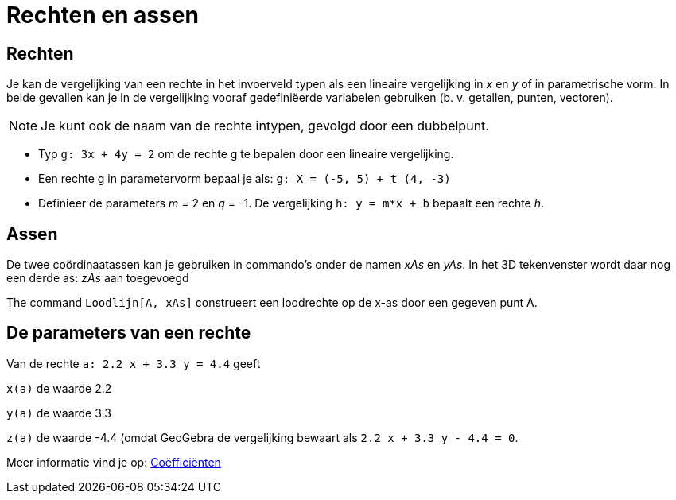 = Rechten en assen
ifdef::env-github[:imagesdir: /nl/modules/ROOT/assets/images]

== Rechten

Je kan de vergelijking van een rechte in het invoerveld typen als een lineaire vergelijking in _x_ en _y_ of in
parametrische vorm. In beide gevallen kan je in de vergelijking vooraf gedefiniëerde variabelen gebruiken (b. v.
getallen, punten, vectoren).

[NOTE]
====

Je kunt ook de naam van de rechte intypen, gevolgd door een dubbelpunt.

====

[EXAMPLE]
====

* Typ `++g: 3x + 4y = 2++` om de rechte g te bepalen door een lineaire vergelijking.
* Een rechte g in parametervorm bepaal je als: `++g: X = (-5, 5) + t (4, -3)++`
* Definieer de parameters _m_ = 2 en _q_ = -1. De vergelijking `++h: y = m*x + b++` bepaalt een rechte _h_.

====

== Assen

De twee coördinaatassen kan je gebruiken in commando's onder de namen _xAs_ en _yAs_. In het 3D tekenvenster wordt daar
nog een derde as: _zAs_ aan toegevoegd

[EXAMPLE]
====

The command `++Loodlijn[A, xAs]++` construeert een loodrechte op de x-as door een gegeven punt A.

====

== De parameters van een rechte

Van de rechte `++a: 2.2 x + 3.3 y = 4.4++` geeft

`++x(a)++` de waarde 2.2

`++y(a)++` de waarde 3.3

`++z(a)++` de waarde -4.4 (omdat GeoGebra de vergelijking bewaart als `++ 2.2 x + 3.3 y - 4.4 = 0++`.

Meer informatie vind je op: xref:/commands/Coëfficiënten.adoc[Coëfficiënten]
